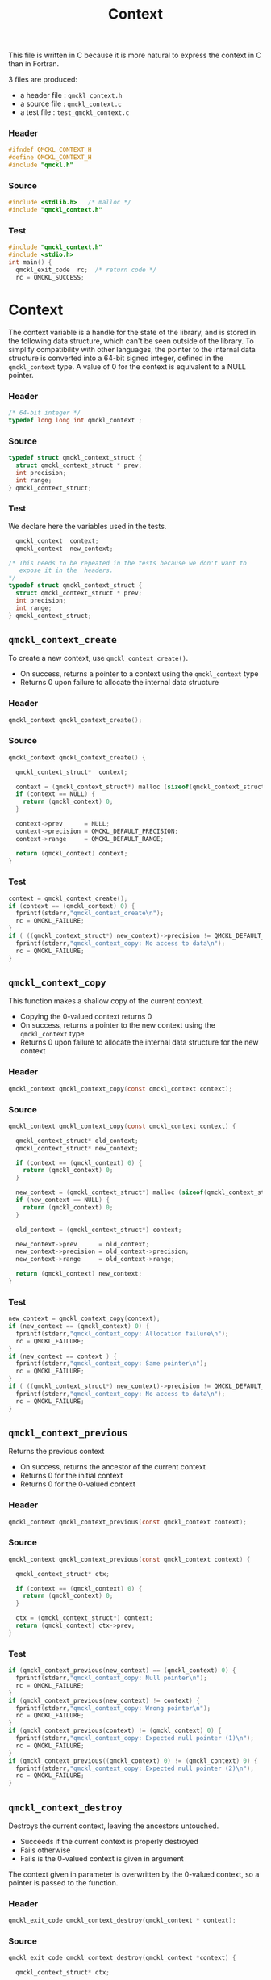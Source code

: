 # -*- mode: org -*-
# vim: syntax=c
#+TITLE: Context

This file is written in C because it is more natural to express the context in
C than in Fortran.

3 files are produced:
- a header file : =qmckl_context.h= 
- a source file : =qmckl_context.c= 
- a test   file : =test_qmckl_context.c= 

*** Header 
    #+BEGIN_SRC C :tangle qmckl_context.h
#ifndef QMCKL_CONTEXT_H
#define QMCKL_CONTEXT_H
#include "qmckl.h"
    #+END_SRC

*** Source
    #+BEGIN_SRC C :tangle qmckl_context.c
#include <stdlib.h>   /* malloc */
#include "qmckl_context.h"
    #+END_SRC

*** Test
    #+BEGIN_SRC C :tangle test_qmckl_context.c
#include "qmckl_context.h"
#include <stdio.h>
int main() {
  qmckl_exit_code  rc;  /* return code */
  rc = QMCKL_SUCCESS;
    #+END_SRC

* Context

  The context variable is a handle for the state of the library, and
  is stored in the following data structure, which can't be seen
  outside of the library. To simplify compatibility with other
  languages, the pointer to the internal data structure is converted
  into a 64-bit signed integer, defined in the =qmckl_context= type.
  A value of 0 for the context is equivalent to a NULL pointer.

*** Header
    #+BEGIN_SRC C :tangle qmckl_context.h
/* 64-bit integer */
typedef long long int qmckl_context ;
    #+END_SRC

*** Source
    #+BEGIN_SRC C :tangle qmckl_context.c
typedef struct qmckl_context_struct {
  struct qmckl_context_struct * prev;
  int precision;
  int range;
} qmckl_context_struct;
    #+END_SRC
  
*** Test
    We declare here the variables used in the tests.
    #+BEGIN_SRC C :tangle test_qmckl_context.c
  qmckl_context  context;
  qmckl_context  new_context;

/* This needs to be repeated in the tests because we don't want to
   expose it in the  headers.
*/
typedef struct qmckl_context_struct {
  struct qmckl_context_struct * prev;
  int precision;
  int range;
} qmckl_context_struct;
    #+END_SRC

** =qmckl_context_create=

   To create a new context, use =qmckl_context_create()=.
   - On success, returns a pointer to a context using the =qmckl_context= type
   - Returns 0 upon failure to allocate the internal data structure

*** Header
    #+BEGIN_SRC C :tangle qmckl_context.h
qmckl_context qmckl_context_create();
    #+END_SRC

*** Source
    #+BEGIN_SRC C :tangle qmckl_context.c
qmckl_context qmckl_context_create() {

  qmckl_context_struct*  context;

  context = (qmckl_context_struct*) malloc (sizeof(qmckl_context_struct));
  if (context == NULL) {
    return (qmckl_context) 0;
  }

  context->prev      = NULL;
  context->precision = QMCKL_DEFAULT_PRECISION;
  context->range     = QMCKL_DEFAULT_RANGE;

  return (qmckl_context) context;
}
    #+END_SRC
    
*** Test
    #+BEGIN_SRC C :tangle test_qmckl_context.c
  context = qmckl_context_create();
  if (context == (qmckl_context) 0) {
    fprintf(stderr,"qmckl_context_create\n");
    rc = QMCKL_FAILURE;
  }
  if ( ((qmckl_context_struct*) new_context)->precision != QMCKL_DEFAULT_PRECISION ) {
    fprintf(stderr,"qmckl_context_copy: No access to data\n");
    rc = QMCKL_FAILURE;
  }
    #+END_SRC

** =qmckl_context_copy=

   
   This function makes a shallow copy of the current context.
   - Copying the 0-valued context returns 0
   - On success, returns a pointer to the new context using the =qmckl_context= type
   - Returns 0 upon failure to allocate the internal data structure
     for the new context

*** Header
   #+BEGIN_SRC C :tangle qmckl_context.h
qmckl_context qmckl_context_copy(const qmckl_context context);
   #+END_SRC

*** Source
   #+BEGIN_SRC C :tangle qmckl_context.c
qmckl_context qmckl_context_copy(const qmckl_context context) {

  qmckl_context_struct* old_context;
  qmckl_context_struct* new_context;

  if (context == (qmckl_context) 0) {
    return (qmckl_context) 0;
  }

  new_context = (qmckl_context_struct*) malloc (sizeof(qmckl_context_struct));
  if (new_context == NULL) {
    return (qmckl_context) 0;
  }

  old_context = (qmckl_context_struct*) context;

  new_context->prev      = old_context;
  new_context->precision = old_context->precision;
  new_context->range     = old_context->range;

  return (qmckl_context) new_context;
}
   #+END_SRC

*** Test
    #+BEGIN_SRC C :tangle test_qmckl_context.c
  new_context = qmckl_context_copy(context);
  if (new_context == (qmckl_context) 0) {
    fprintf(stderr,"qmckl_context_copy: Allocation failure\n");
    rc = QMCKL_FAILURE;
  }
  if (new_context == context ) {
    fprintf(stderr,"qmckl_context_copy: Same pointer\n");
    rc = QMCKL_FAILURE;
  }
  if ( ((qmckl_context_struct*) new_context)->precision != QMCKL_DEFAULT_PRECISION ) {
    fprintf(stderr,"qmckl_context_copy: No access to data\n");
    rc = QMCKL_FAILURE;
  }
    #+END_SRC

** =qmckl_context_previous=
   
   Returns the previous context
   - On success, returns the ancestor of the current context
   - Returns 0 for the initial context
   - Returns 0 for the 0-valued context

*** Header
   #+BEGIN_SRC C :tangle qmckl_context.h
qmckl_context qmckl_context_previous(const qmckl_context context);
   #+END_SRC

*** Source
   #+BEGIN_SRC C :tangle qmckl_context.c
qmckl_context qmckl_context_previous(const qmckl_context context) {

  qmckl_context_struct* ctx;

  if (context == (qmckl_context) 0) {
    return (qmckl_context) 0;
  }

  ctx = (qmckl_context_struct*) context;
  return (qmckl_context) ctx->prev;
}
   #+END_SRC

*** Test
    #+BEGIN_SRC C :tangle test_qmckl_context.c
  if (qmckl_context_previous(new_context) == (qmckl_context) 0) {
    fprintf(stderr,"qmckl_context_copy: Null pointer\n");
    rc = QMCKL_FAILURE;
  }
  if (qmckl_context_previous(new_context) != context) {
    fprintf(stderr,"qmckl_context_copy: Wrong pointer\n");
    rc = QMCKL_FAILURE;
  }
  if (qmckl_context_previous(context) != (qmckl_context) 0) {
    fprintf(stderr,"qmckl_context_copy: Expected null pointer (1)\n");
    rc = QMCKL_FAILURE;
  }
  if (qmckl_context_previous((qmckl_context) 0) != (qmckl_context) 0) {
    fprintf(stderr,"qmckl_context_copy: Expected null pointer (2)\n");
    rc = QMCKL_FAILURE;
  }
    #+END_SRC

** =qmckl_context_destroy=
   
   Destroys the current context, leaving the ancestors untouched.
   - Succeeds if the current context is properly destroyed
   - Fails otherwise
   - Fails is the 0-valued context is given in argument
     
   The context given in parameter is overwritten by the 0-valued
   context, so a pointer is passed to the function.

*** Header
   #+BEGIN_SRC C :tangle qmckl_context.h
qmckl_exit_code qmckl_context_destroy(qmckl_context * context);
   #+END_SRC

*** Source
   #+BEGIN_SRC C :tangle qmckl_context.c
qmckl_exit_code qmckl_context_destroy(qmckl_context *context) {

  qmckl_context_struct* ctx;

  ctx = (qmckl_context_struct*) *context;

  if (ctx == NULL) {
    return QMCKL_FAILURE;
  }

  free(ctx);
  *context = (qmckl_context) 0;
  return QMCKL_SUCCESS;
}
   #+END_SRC

*** Test
    #+BEGIN_SRC C :tangle test_qmckl_context.c
  if (new_context == (qmckl_context) 0) {
    fprintf(stderr,"qmckl_context_destroy: new_context is NULL\n");
    rc = QMCKL_FAILURE;
  }
  if (qmckl_context_destroy(&new_context) == QMCKL_FAILURE) {
    fprintf(stderr,"qmckl_context_destroy: Unable to destroy the new_context\n");
    rc = QMCKL_FAILURE;
  }
  if (new_context != (qmckl_context) 0) {
    fprintf(stderr,"qmckl_context_destroy: new_context should be NULL\n");
    rc = QMCKL_FAILURE;
  }
  if (qmckl_context_destroy((qmckl_context) 0) == QMCKL_SUCCESS) {
    fprintf(stderr,"qmckl_context_destroy: Failure expected with NULL pointer\n");
    rc = QMCKL_FAILURE;
  }
    #+END_SRC


* Precision

  The following functions set and get the expected required precision
  and range. =precision= should be an integer between 2 and 53, and
  =range= should be an integer between 2 and 11.

  The setter functions functions return a new context as a 64-bit integer.
  The getter functions return the value, as a 32-bit integer.
  The update functions return =QMCKL_SUCCESS= or =QMCKL_FAILURE=.

** =qmckl_context_update_precision=

   #+BEGIN_SRC C :tangle qmckl_context.h
qmckl_exit_code qmckl_context_update_precision(const qmckl_context context, int precision);
   #+END_SRC

   #+BEGIN_SRC C :tangle qmckl_context.c
qmckl_exit_code qmckl_context_update_precision(const qmckl_context context, int precision) {
  qmckl_context_struct* ctx;

  if (precision <  2) return QMCKL_FAILURE;
  if (precision > 53) return QMCKL_FAILURE;

  ctx = (qmckl_context_struct*) context;
  if (ctx == NULL) return QMCKL_FAILURE;

  ctx->precision = precision;
  return QMCKL_SUCCESS;
}
   #+END_SRC

** =qmckl_context_update_range=
   #+BEGIN_SRC C :tangle qmckl_context.h
qmckl_exit_code qmckl_context_update_range(const qmckl_context context, int range);
   #+END_SRC
   
   #+BEGIN_SRC C :tangle qmckl_context.c
qmckl_exit_code qmckl_context_update_range(const qmckl_context context, int range) {
  qmckl_context_struct* ctx;

  if (range <  2) return QMCKL_FAILURE;
  if (range > 11) return QMCKL_FAILURE;

  ctx = (qmckl_context_struct*) context;
  if (ctx == NULL) return QMCKL_FAILURE;

  ctx->range = range;
  return QMCKL_SUCCESS;
}
   #+END_SRC



** =qmckl_context_set_precision=

   #+BEGIN_SRC C :tangle qmckl_context.h
qmckl_context qmckl_context_set_precision(const qmckl_context context, int precision);
   #+END_SRC

   #+BEGIN_SRC C :tangle qmckl_context.c
qmckl_context qmckl_context_set_precision(const qmckl_context context, const int precision) {
  qmckl_context new_context;

  new_context = qmckl_context_copy(context);
  if (new_context == 0) return 0;

  if (qmckl_context_update_precision(context, precision) == QMCKL_FAILURE) return 0;

  return new_context;
}
   #+END_SRC

** =qmckl_context_set_range=
   #+BEGIN_SRC C :tangle qmckl_context.h
qmckl_context qmckl_context_set_range(const qmckl_context context, int range);
   #+END_SRC

   #+BEGIN_SRC C :tangle qmckl_context.c
qmckl_context qmckl_context_set_range(const qmckl_context context, int range) {
  qmckl_context new_context;

  new_context = qmckl_context_copy(context);
  if (new_context == 0) return 0;

  if (qmckl_context_update_range(context, range) == QMCKL_FAILURE) return 0;

  return new_context;
}
   #+END_SRC



** =qmckl_context_get_precision=

   #+BEGIN_SRC C :tangle qmckl_context.h
int qmckl_context_get_precision(const qmckl_context context);
   #+END_SRC

   #+BEGIN_SRC C :tangle qmckl_context.c
int qmckl_context_get_precision(const qmckl_context context) {
  qmckl_context_struct* ctx;
  ctx = (qmckl_context_struct*) context;
  return ctx->precision;
}
   #+END_SRC

** =qmckl_context_get_range=

   #+BEGIN_SRC C :tangle qmckl_context.h
int qmckl_context_get_range(const qmckl_context context);
   #+END_SRC

   #+BEGIN_SRC C :tangle qmckl_context.c
int qmckl_context_get_range(const qmckl_context context) {
  qmckl_context_struct* ctx;
  ctx = (qmckl_context_struct*) context;
  return ctx->range;
}
   #+END_SRC

   

* End of files

*** Header
  #+BEGIN_SRC C :tangle qmckl_context.h
#endif
  #+END_SRC

*** Test
  #+BEGIN_SRC C :tangle test_qmckl_context.c
    return QMCKL_SUCCESS;
}
  #+END_SRC

